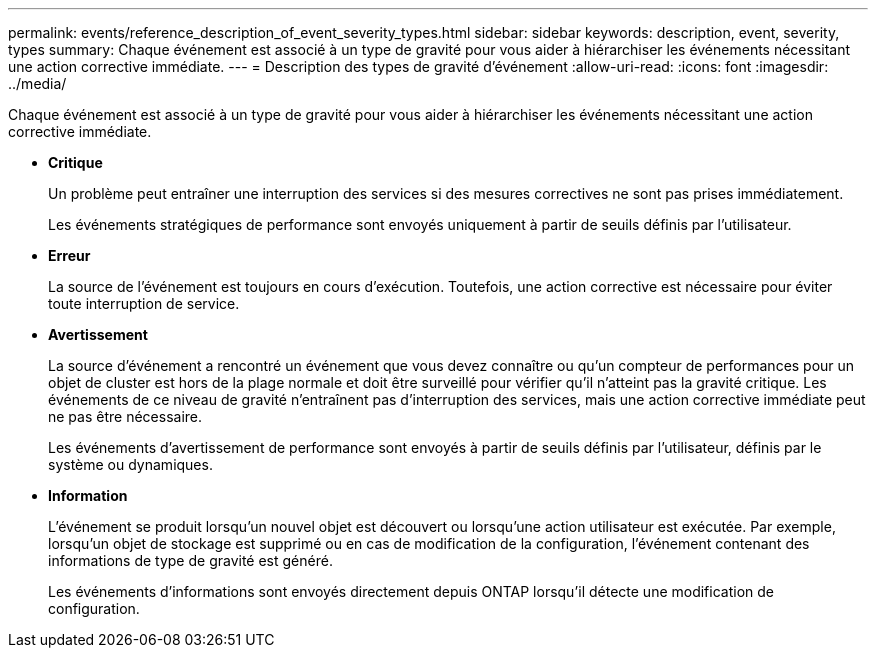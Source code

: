 ---
permalink: events/reference_description_of_event_severity_types.html 
sidebar: sidebar 
keywords: description, event, severity, types 
summary: Chaque événement est associé à un type de gravité pour vous aider à hiérarchiser les événements nécessitant une action corrective immédiate. 
---
= Description des types de gravité d'événement
:allow-uri-read: 
:icons: font
:imagesdir: ../media/


[role="lead"]
Chaque événement est associé à un type de gravité pour vous aider à hiérarchiser les événements nécessitant une action corrective immédiate.

* *Critique*
+
Un problème peut entraîner une interruption des services si des mesures correctives ne sont pas prises immédiatement.

+
Les événements stratégiques de performance sont envoyés uniquement à partir de seuils définis par l'utilisateur.

* *Erreur*
+
La source de l'événement est toujours en cours d'exécution. Toutefois, une action corrective est nécessaire pour éviter toute interruption de service.

* *Avertissement*
+
La source d'événement a rencontré un événement que vous devez connaître ou qu'un compteur de performances pour un objet de cluster est hors de la plage normale et doit être surveillé pour vérifier qu'il n'atteint pas la gravité critique. Les événements de ce niveau de gravité n'entraînent pas d'interruption des services, mais une action corrective immédiate peut ne pas être nécessaire.

+
Les événements d'avertissement de performance sont envoyés à partir de seuils définis par l'utilisateur, définis par le système ou dynamiques.

* *Information*
+
L'événement se produit lorsqu'un nouvel objet est découvert ou lorsqu'une action utilisateur est exécutée. Par exemple, lorsqu'un objet de stockage est supprimé ou en cas de modification de la configuration, l'événement contenant des informations de type de gravité est généré.

+
Les événements d'informations sont envoyés directement depuis ONTAP lorsqu'il détecte une modification de configuration.


